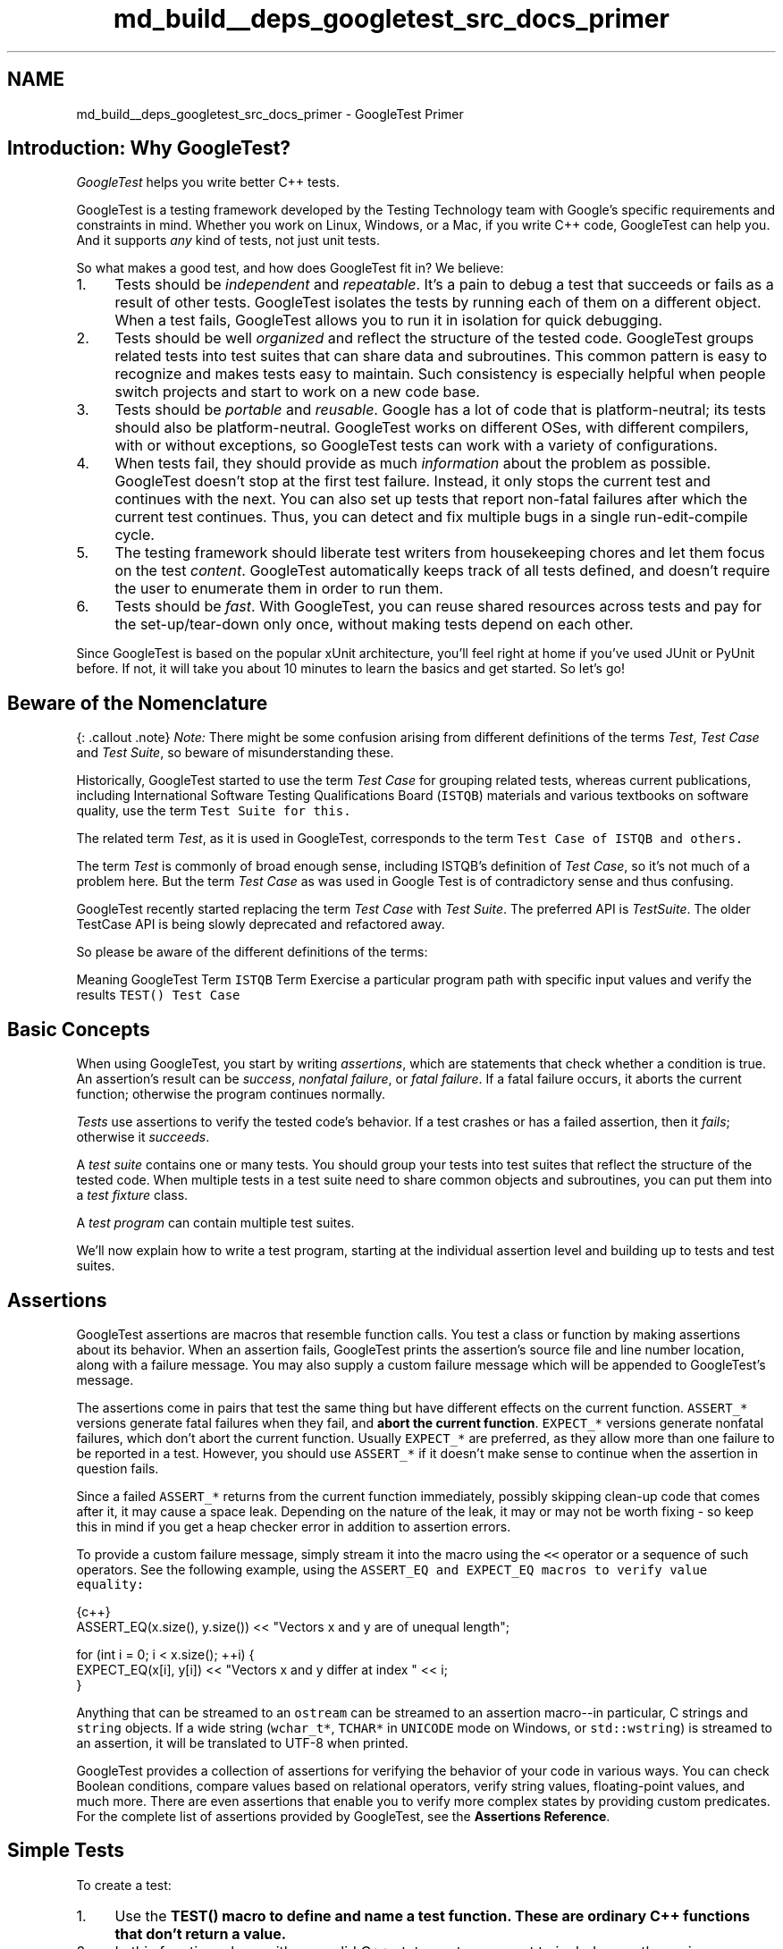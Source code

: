 .TH "md_build__deps_googletest_src_docs_primer" 3 "Tue Sep 12 2023" "Week2" \" -*- nroff -*-
.ad l
.nh
.SH NAME
md_build__deps_googletest_src_docs_primer \- GoogleTest Primer 

.SH "Introduction: Why GoogleTest?"
.PP
\fIGoogleTest\fP helps you write better C++ tests\&.
.PP
GoogleTest is a testing framework developed by the Testing Technology team with Google's specific requirements and constraints in mind\&. Whether you work on Linux, Windows, or a Mac, if you write C++ code, GoogleTest can help you\&. And it supports \fIany\fP kind of tests, not just unit tests\&.
.PP
So what makes a good test, and how does GoogleTest fit in? We believe:
.PP
.IP "1." 4
Tests should be \fIindependent\fP and \fIrepeatable\fP\&. It's a pain to debug a test that succeeds or fails as a result of other tests\&. GoogleTest isolates the tests by running each of them on a different object\&. When a test fails, GoogleTest allows you to run it in isolation for quick debugging\&.
.IP "2." 4
Tests should be well \fIorganized\fP and reflect the structure of the tested code\&. GoogleTest groups related tests into test suites that can share data and subroutines\&. This common pattern is easy to recognize and makes tests easy to maintain\&. Such consistency is especially helpful when people switch projects and start to work on a new code base\&.
.IP "3." 4
Tests should be \fIportable\fP and \fIreusable\fP\&. Google has a lot of code that is platform-neutral; its tests should also be platform-neutral\&. GoogleTest works on different OSes, with different compilers, with or without exceptions, so GoogleTest tests can work with a variety of configurations\&.
.IP "4." 4
When tests fail, they should provide as much \fIinformation\fP about the problem as possible\&. GoogleTest doesn't stop at the first test failure\&. Instead, it only stops the current test and continues with the next\&. You can also set up tests that report non-fatal failures after which the current test continues\&. Thus, you can detect and fix multiple bugs in a single run-edit-compile cycle\&.
.IP "5." 4
The testing framework should liberate test writers from housekeeping chores and let them focus on the test \fIcontent\fP\&. GoogleTest automatically keeps track of all tests defined, and doesn't require the user to enumerate them in order to run them\&.
.IP "6." 4
Tests should be \fIfast\fP\&. With GoogleTest, you can reuse shared resources across tests and pay for the set-up/tear-down only once, without making tests depend on each other\&.
.PP
.PP
Since GoogleTest is based on the popular xUnit architecture, you'll feel right at home if you've used JUnit or PyUnit before\&. If not, it will take you about 10 minutes to learn the basics and get started\&. So let's go!
.SH "Beware of the Nomenclature"
.PP
{: \&.callout \&.note} \fINote:\fP There might be some confusion arising from different definitions of the terms \fITest\fP, \fITest Case\fP and \fITest Suite\fP, so beware of misunderstanding these\&.
.PP
Historically, GoogleTest started to use the term \fITest Case\fP for grouping related tests, whereas current publications, including International Software Testing Qualifications Board (\fCISTQB\fP) materials and various textbooks on software quality, use the term \fI\fCTest Suite\fP\fP for this\&.
.PP
The related term \fITest\fP, as it is used in GoogleTest, corresponds to the term \fI\fCTest Case\fP\fP of ISTQB and others\&.
.PP
The term \fITest\fP is commonly of broad enough sense, including ISTQB's definition of \fITest Case\fP, so it's not much of a problem here\&. But the term \fITest Case\fP as was used in Google Test is of contradictory sense and thus confusing\&.
.PP
GoogleTest recently started replacing the term \fITest Case\fP with \fITest Suite\fP\&. The preferred API is \fITestSuite\fP\&. The older TestCase API is being slowly deprecated and refactored away\&.
.PP
So please be aware of the different definitions of the terms:
.PP
Meaning   GoogleTest Term   \fCISTQB\fP Term    Exercise a particular program path with specific input values and verify the results   \fCTEST()\fP   \fCTest Case\fP   
.SH "Basic Concepts"
.PP
When using GoogleTest, you start by writing \fIassertions\fP, which are statements that check whether a condition is true\&. An assertion's result can be \fIsuccess\fP, \fInonfatal failure\fP, or \fIfatal failure\fP\&. If a fatal failure occurs, it aborts the current function; otherwise the program continues normally\&.
.PP
\fITests\fP use assertions to verify the tested code's behavior\&. If a test crashes or has a failed assertion, then it \fIfails\fP; otherwise it \fIsucceeds\fP\&.
.PP
A \fItest suite\fP contains one or many tests\&. You should group your tests into test suites that reflect the structure of the tested code\&. When multiple tests in a test suite need to share common objects and subroutines, you can put them into a \fItest fixture\fP class\&.
.PP
A \fItest program\fP can contain multiple test suites\&.
.PP
We'll now explain how to write a test program, starting at the individual assertion level and building up to tests and test suites\&.
.SH "Assertions"
.PP
GoogleTest assertions are macros that resemble function calls\&. You test a class or function by making assertions about its behavior\&. When an assertion fails, GoogleTest prints the assertion's source file and line number location, along with a failure message\&. You may also supply a custom failure message which will be appended to GoogleTest's message\&.
.PP
The assertions come in pairs that test the same thing but have different effects on the current function\&. \fCASSERT_*\fP versions generate fatal failures when they fail, and \fBabort the current function\fP\&. \fCEXPECT_*\fP versions generate nonfatal failures, which don't abort the current function\&. Usually \fCEXPECT_*\fP are preferred, as they allow more than one failure to be reported in a test\&. However, you should use \fCASSERT_*\fP if it doesn't make sense to continue when the assertion in question fails\&.
.PP
Since a failed \fCASSERT_*\fP returns from the current function immediately, possibly skipping clean-up code that comes after it, it may cause a space leak\&. Depending on the nature of the leak, it may or may not be worth fixing - so keep this in mind if you get a heap checker error in addition to assertion errors\&.
.PP
To provide a custom failure message, simply stream it into the macro using the \fC<<\fP operator or a sequence of such operators\&. See the following example, using the \fC\fCASSERT_EQ\fP and \fCEXPECT_EQ\fP\fP macros to verify value equality:
.PP
.PP
.nf
 {c++}
ASSERT_EQ(x\&.size(), y\&.size()) << "Vectors x and y are of unequal length";

for (int i = 0; i < x\&.size(); ++i) {
  EXPECT_EQ(x[i], y[i]) << "Vectors x and y differ at index " << i;
}
.fi
.PP
.PP
Anything that can be streamed to an \fCostream\fP can be streamed to an assertion macro--in particular, C strings and \fCstring\fP objects\&. If a wide string (\fCwchar_t*\fP, \fCTCHAR*\fP in \fCUNICODE\fP mode on Windows, or \fCstd::wstring\fP) is streamed to an assertion, it will be translated to UTF-8 when printed\&.
.PP
GoogleTest provides a collection of assertions for verifying the behavior of your code in various ways\&. You can check Boolean conditions, compare values based on relational operators, verify string values, floating-point values, and much more\&. There are even assertions that enable you to verify more complex states by providing custom predicates\&. For the complete list of assertions provided by GoogleTest, see the \fBAssertions Reference\fP\&.
.SH "Simple Tests"
.PP
To create a test:
.PP
.IP "1." 4
Use the \fC\fBTEST()\fP\fP macro to define and name a test function\&. These are ordinary C++ functions that don't return a value\&.
.IP "2." 4
In this function, along with any valid C++ statements you want to include, use the various GoogleTest assertions to check values\&.
.IP "3." 4
The test's result is determined by the assertions; if any assertion in the test fails (either fatally or non-fatally), or if the test crashes, the entire test fails\&. Otherwise, it succeeds\&.
.PP
.PP
.PP
.nf
 {c++}
TEST(TestSuiteName, TestName) {
  \&.\&.\&. test body \&.\&.\&.
}
.fi
.PP
.PP
\fC\fBTEST()\fP\fP arguments go from general to specific\&. The \fIfirst\fP argument is the name of the test suite, and the \fIsecond\fP argument is the test's name within the test suite\&. Both names must be valid C++ identifiers, and they should not contain any underscores (\fC_\fP)\&. A test's \fIfull name\fP consists of its containing test suite and its individual name\&. Tests from different test suites can have the same individual name\&.
.PP
For example, let's take a simple integer function:
.PP
.PP
.nf
 {c++}
int Factorial(int n);  // Returns the factorial of n
.fi
.PP
.PP
A test suite for this function might look like:
.PP
.PP
.nf
 {c++}
// Tests factorial of 0\&.
TEST(FactorialTest, HandlesZeroInput) {
  EXPECT_EQ(Factorial(0), 1);
}

// Tests factorial of positive numbers\&.
TEST(FactorialTest, HandlesPositiveInput) {
  EXPECT_EQ(Factorial(1), 1);
  EXPECT_EQ(Factorial(2), 2);
  EXPECT_EQ(Factorial(3), 6);
  EXPECT_EQ(Factorial(8), 40320);
}
.fi
.PP
.PP
GoogleTest groups the test results by test suites, so logically related tests should be in the same test suite; in other words, the first argument to their \fC\fBTEST()\fP\fP should be the same\&. In the above example, we have two tests, \fCHandlesZeroInput\fP and \fCHandlesPositiveInput\fP, that belong to the same test suite \fCFactorialTest\fP\&.
.PP
When naming your test suites and tests, you should follow the same convention as for \fCnaming functions and classes\fP\&.
.PP
\fBAvailability\fP: Linux, Windows, Mac\&.
.SH "Test Fixtures: Using the Same Data Configuration for Multiple Tests"
.PP
If you find yourself writing two or more tests that operate on similar data, you can use a \fItest fixture\fP\&. This allows you to reuse the same configuration of objects for several different tests\&.
.PP
To create a fixture:
.PP
.IP "1." 4
Derive a class from \fC\fBtesting::Test\fP\fP \&. Start its body with \fCprotected:\fP, as we'll want to access fixture members from sub-classes\&.
.IP "2." 4
Inside the class, declare any objects you plan to use\&.
.IP "3." 4
If necessary, write a default constructor or \fCSetUp()\fP function to prepare the objects for each test\&. A common mistake is to spell \fCSetUp()\fP as **\fCSetup()\fP** with a small \fCu\fP - Use \fCoverride\fP in C++11 to make sure you spelled it correctly\&.
.IP "4." 4
If necessary, write a destructor or \fCTearDown()\fP function to release any resources you allocated in \fCSetUp()\fP \&. To learn when you should use the constructor/destructor and when you should use \fCSetUp()/TearDown()\fP, read the \fCFAQ\fP\&.
.IP "5." 4
If needed, define subroutines for your tests to share\&.
.PP
.PP
When using a fixture, use \fC\fBTEST_F()\fP\fP instead of \fC\fBTEST()\fP\fP as it allows you to access objects and subroutines in the test fixture:
.PP
.PP
.nf
 {c++}
TEST_F(TestFixtureClassName, TestName) {
  \&.\&.\&. test body \&.\&.\&.
}
.fi
.PP
.PP
Unlike \fC\fBTEST()\fP\fP, in \fC\fBTEST_F()\fP\fP the first argument must be the name of the test fixture class\&. (\fC_F\fP stands for 'Fixture')\&. No test suite name is specified for this macro\&.
.PP
Unfortunately, the C++ macro system does not allow us to create a single macro that can handle both types of tests\&. Using the wrong macro causes a compiler error\&.
.PP
Also, you must first define a test fixture class before using it in a \fC\fBTEST_F()\fP\fP, or you'll get the compiler error '`virtual outside class
declaration`'\&.
.PP
For each test defined with \fC\fBTEST_F()\fP\fP, GoogleTest will create a \fIfresh\fP test fixture at runtime, immediately initialize it via \fCSetUp()\fP, run the test, clean up by calling \fCTearDown()\fP, and then delete the test fixture\&. Note that different tests in the same test suite have different test fixture objects, and GoogleTest always deletes a test fixture before it creates the next one\&. GoogleTest does \fBnot\fP reuse the same test fixture for multiple tests\&. Any changes one test makes to the fixture do not affect other tests\&.
.PP
As an example, let's write tests for a FIFO queue class named \fC\fBQueue\fP\fP, which has the following interface:
.PP
.PP
.nf
 {c++}
template <typename E>  // E is the element type\&.
class Queue {
 public:
  Queue();
  void Enqueue(const E& element);
  E* Dequeue();  // Returns NULL if the queue is empty\&.
  size_t size() const;
  \&.\&.\&.
};
.fi
.PP
.PP
First, define a fixture class\&. By convention, you should give it the name \fC\fBFooTest\fP\fP where \fCFoo\fP is the class being tested\&.
.PP
.PP
.nf
 {c++}
class QueueTest : public ::testing::Test {
 protected:
  void SetUp() override {
     // q0_ remains empty
     q1_\&.Enqueue(1);
     q2_\&.Enqueue(2);
     q2_\&.Enqueue(3);
  }

  // void TearDown() override {}

  Queue<int> q0_;
  Queue<int> q1_;
  Queue<int> q2_;
};
.fi
.PP
.PP
In this case, \fCTearDown()\fP is not needed since we don't have to clean up after each test, other than what's already done by the destructor\&.
.PP
Now we'll write tests using \fC\fBTEST_F()\fP\fP and this fixture\&.
.PP
.PP
.nf
 {c++}
TEST_F(QueueTest, IsEmptyInitially) {
  EXPECT_EQ(q0_\&.size(), 0);
}

TEST_F(QueueTest, DequeueWorks) {
  int* n = q0_\&.Dequeue();
  EXPECT_EQ(n, nullptr);

  n = q1_\&.Dequeue();
  ASSERT_NE(n, nullptr);
  EXPECT_EQ(*n, 1);
  EXPECT_EQ(q1_\&.size(), 0);
  delete n;

  n = q2_\&.Dequeue();
  ASSERT_NE(n, nullptr);
  EXPECT_EQ(*n, 2);
  EXPECT_EQ(q2_\&.size(), 1);
  delete n;
}
.fi
.PP
.PP
The above uses both \fCASSERT_*\fP and \fCEXPECT_*\fP assertions\&. The rule of thumb is to use \fCEXPECT_*\fP when you want the test to continue to reveal more errors after the assertion failure, and use \fCASSERT_*\fP when continuing after failure doesn't make sense\&. For example, the second assertion in the \fCDequeue\fP test is \fC\fBASSERT_NE(n, nullptr)\fP\fP, as we need to dereference the pointer \fCn\fP later, which would lead to a segfault when \fCn\fP is \fCNULL\fP\&.
.PP
When these tests run, the following happens:
.PP
.IP "1." 4
GoogleTest constructs a \fCQueueTest\fP object (let's call it \fCt1\fP)\&.
.IP "2." 4
\fCt1\&.SetUp()\fP initializes \fCt1\fP\&.
.IP "3." 4
The first test (\fCIsEmptyInitially\fP) runs on \fCt1\fP\&.
.IP "4." 4
\fCt1\&.TearDown()\fP cleans up after the test finishes\&.
.IP "5." 4
\fCt1\fP is destructed\&.
.IP "6." 4
The above steps are repeated on another \fCQueueTest\fP object, this time running the \fCDequeueWorks\fP test\&.
.PP
.PP
\fBAvailability\fP: Linux, Windows, Mac\&.
.SH "Invoking the Tests"
.PP
\fC\fBTEST()\fP\fP and \fC\fBTEST_F()\fP\fP implicitly register their tests with GoogleTest\&. So, unlike with many other C++ testing frameworks, you don't have to re-list all your defined tests in order to run them\&.
.PP
After defining your tests, you can run them with \fC\fBRUN_ALL_TESTS()\fP\fP, which returns \fC0\fP if all the tests are successful, or \fC1\fP otherwise\&. Note that \fC\fBRUN_ALL_TESTS()\fP\fP runs \fIall tests\fP in your link unit--they can be from different test suites, or even different source files\&.
.PP
When invoked, the \fC\fBRUN_ALL_TESTS()\fP\fP macro:
.PP
.IP "\(bu" 2
Saves the state of all GoogleTest flags\&.
.IP "\(bu" 2
Creates a test fixture object for the first test\&.
.IP "\(bu" 2
Initializes it via \fCSetUp()\fP\&.
.IP "\(bu" 2
Runs the test on the fixture object\&.
.IP "\(bu" 2
Cleans up the fixture via \fCTearDown()\fP\&.
.IP "\(bu" 2
Deletes the fixture\&.
.IP "\(bu" 2
Restores the state of all GoogleTest flags\&.
.IP "\(bu" 2
Repeats the above steps for the next test, until all tests have run\&.
.PP
.PP
If a fatal failure happens the subsequent steps will be skipped\&.
.PP
{: \&.callout \&.important} 
.PP
.RS 4
IMPORTANT: You must \fBnot\fP ignore the return value of \fC\fBRUN_ALL_TESTS()\fP\fP, or you will get a compiler error\&. The rationale for this design is that the automated testing service determines whether a test has passed based on its exit code, not on its stdout/stderr output; thus your \fC\fBmain()\fP\fP function must return the value of \fC\fBRUN_ALL_TESTS()\fP\fP\&.
.PP
Also, you should call \fC\fBRUN_ALL_TESTS()\fP\fP only \fBonce\fP\&. Calling it more than once conflicts with some advanced GoogleTest features (e\&.g\&., thread-safe \fCdeath tests\fP) and thus is not supported\&. 
.RE
.PP
\fBAvailability\fP: Linux, Windows, Mac\&.
.SH "Writing the main() Function"
.PP
Most users should \fInot\fP need to write their own \fCmain\fP function and instead link with \fCgtest_main\fP (as opposed to with \fCgtest\fP), which defines a suitable entry point\&. See the end of this section for details\&. The remainder of this section should only apply when you need to do something custom before the tests run that cannot be expressed within the framework of fixtures and test suites\&.
.PP
If you write your own \fCmain\fP function, it should return the value of \fC\fBRUN_ALL_TESTS()\fP\fP\&.
.PP
You can start from this boilerplate:
.PP
.PP
.nf
 {c++}
#include "this/package/foo\&.h"

#include <gtest/gtest\&.h>

namespace my {
namespace project {
namespace {

// The fixture for testing class Foo\&.
class FooTest : public ::testing::Test {
 protected:
  // You can remove any or all of the following functions if their bodies would
  // be empty\&.

  FooTest() {
     // You can do set-up work for each test here\&.
  }

  ~FooTest() override {
     // You can do clean-up work that doesn't throw exceptions here\&.
  }

  // If the constructor and destructor are not enough for setting up
  // and cleaning up each test, you can define the following methods:

  void SetUp() override {
     // Code here will be called immediately after the constructor (right
     // before each test)\&.
  }

  void TearDown() override {
     // Code here will be called immediately after each test (right
     // before the destructor)\&.
  }

  // Class members declared here can be used by all tests in the test suite
  // for Foo\&.
};

// Tests that the Foo::Bar() method does Abc\&.
TEST_F(FooTest, MethodBarDoesAbc) {
  const std::string input_filepath = "this/package/testdata/myinputfile\&.dat";
  const std::string output_filepath = "this/package/testdata/myoutputfile\&.dat";
  Foo f;
  EXPECT_EQ(f\&.Bar(input_filepath, output_filepath), 0);
}

// Tests that Foo does Xyz\&.
TEST_F(FooTest, DoesXyz) {
  // Exercises the Xyz feature of Foo\&.
}

}  // namespace
}  // namespace project
}  // namespace my

int main(int argc, char **argv) {
  ::testing::InitGoogleTest(&argc, argv);
  return RUN_ALL_TESTS();
}
.fi
.PP
.PP
The \fC\fBtesting::InitGoogleTest()\fP\fP function parses the command line for GoogleTest flags, and removes all recognized flags\&. This allows the user to control a test program's behavior via various flags, which we'll cover in the \fBAdvancedGuide\fP\&. You \fBmust\fP call this function before calling \fC\fBRUN_ALL_TESTS()\fP\fP, or the flags won't be properly initialized\&.
.PP
On Windows, \fC\fBInitGoogleTest()\fP\fP also works with wide strings, so it can be used in programs compiled in \fCUNICODE\fP mode as well\&.
.PP
But maybe you think that writing all those \fCmain\fP functions is too much work? We agree with you completely, and that's why Google Test provides a basic implementation of \fBmain()\fP\&. If it fits your needs, then just link your test with the \fCgtest_main\fP library and you are good to go\&.
.PP
{: \&.callout \&.note} NOTE: \fCParseGUnitFlags()\fP is deprecated in favor of \fC\fBInitGoogleTest()\fP\fP\&.
.SH "Known Limitations"
.PP
.IP "\(bu" 2
Google Test is designed to be thread-safe\&. The implementation is thread-safe on systems where the \fCpthreads\fP library is available\&. It is currently \fIunsafe\fP to use Google Test assertions from two threads concurrently on other systems (e\&.g\&. Windows)\&. In most tests this is not an issue as usually the assertions are done in the main thread\&. If you want to help, you can volunteer to implement the necessary synchronization primitives in \fCgtest-port\&.h\fP for your platform\&. 
.PP

